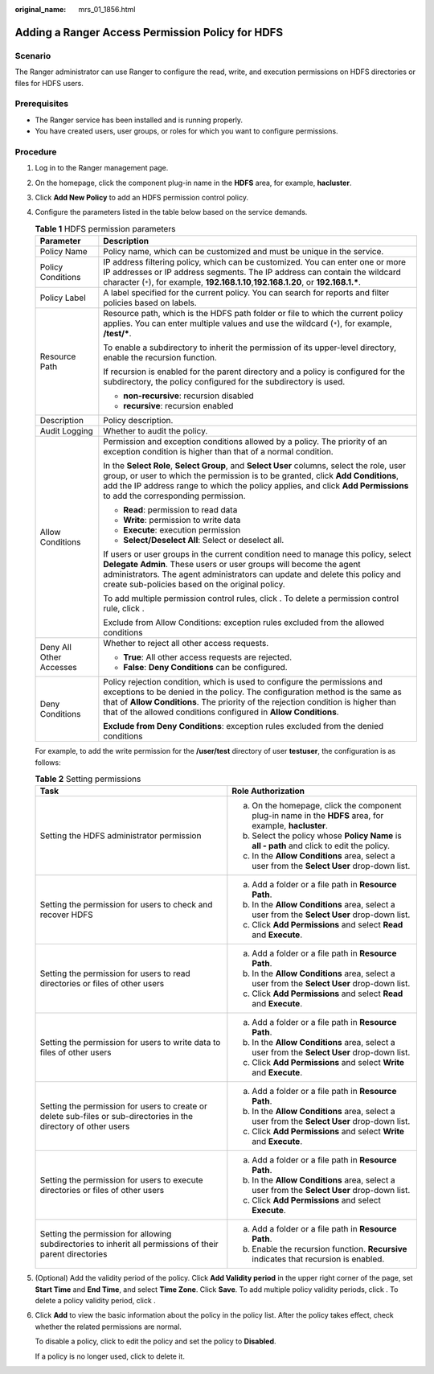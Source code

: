:original_name: mrs_01_1856.html

.. _mrs_01_1856:

Adding a Ranger Access Permission Policy for HDFS
=================================================

Scenario
--------

The Ranger administrator can use Ranger to configure the read, write, and execution permissions on HDFS directories or files for HDFS users.

Prerequisites
-------------

-  The Ranger service has been installed and is running properly.
-  You have created users, user groups, or roles for which you want to configure permissions.

Procedure
---------

#. Log in to the Ranger management page.

#. On the homepage, click the component plug-in name in the **HDFS** area, for example, **hacluster**.

#. Click **Add New Policy** to add an HDFS permission control policy.

#. Configure the parameters listed in the table below based on the service demands.

   .. table:: **Table 1** HDFS permission parameters

      +-----------------------------------+-------------------------------------------------------------------------------------------------------------------------------------------------------------------------------------------------------------------------------------------------------------------------------------------------------------------+
      | Parameter                         | Description                                                                                                                                                                                                                                                                                                       |
      +===================================+===================================================================================================================================================================================================================================================================================================================+
      | Policy Name                       | Policy name, which can be customized and must be unique in the service.                                                                                                                                                                                                                                           |
      +-----------------------------------+-------------------------------------------------------------------------------------------------------------------------------------------------------------------------------------------------------------------------------------------------------------------------------------------------------------------+
      | Policy Conditions                 | IP address filtering policy, which can be customized. You can enter one or more IP addresses or IP address segments. The IP address can contain the wildcard character (``*``), for example, **192.168.1.10**,\ **192.168.1.20**, or **192.168.1.\***.                                                            |
      +-----------------------------------+-------------------------------------------------------------------------------------------------------------------------------------------------------------------------------------------------------------------------------------------------------------------------------------------------------------------+
      | Policy Label                      | A label specified for the current policy. You can search for reports and filter policies based on labels.                                                                                                                                                                                                         |
      +-----------------------------------+-------------------------------------------------------------------------------------------------------------------------------------------------------------------------------------------------------------------------------------------------------------------------------------------------------------------+
      | Resource Path                     | Resource path, which is the HDFS path folder or file to which the current policy applies. You can enter multiple values and use the wildcard (``*``), for example, **/test/\***.                                                                                                                                  |
      |                                   |                                                                                                                                                                                                                                                                                                                   |
      |                                   | To enable a subdirectory to inherit the permission of its upper-level directory, enable the recursion function.                                                                                                                                                                                                   |
      |                                   |                                                                                                                                                                                                                                                                                                                   |
      |                                   | If recursion is enabled for the parent directory and a policy is configured for the subdirectory, the policy configured for the subdirectory is used.                                                                                                                                                             |
      |                                   |                                                                                                                                                                                                                                                                                                                   |
      |                                   | -  **non-recursive**: recursion disabled                                                                                                                                                                                                                                                                          |
      |                                   | -  **recursive**: recursion enabled                                                                                                                                                                                                                                                                               |
      +-----------------------------------+-------------------------------------------------------------------------------------------------------------------------------------------------------------------------------------------------------------------------------------------------------------------------------------------------------------------+
      | Description                       | Policy description.                                                                                                                                                                                                                                                                                               |
      +-----------------------------------+-------------------------------------------------------------------------------------------------------------------------------------------------------------------------------------------------------------------------------------------------------------------------------------------------------------------+
      | Audit Logging                     | Whether to audit the policy.                                                                                                                                                                                                                                                                                      |
      +-----------------------------------+-------------------------------------------------------------------------------------------------------------------------------------------------------------------------------------------------------------------------------------------------------------------------------------------------------------------+
      | Allow Conditions                  | Permission and exception conditions allowed by a policy. The priority of an exception condition is higher than that of a normal condition.                                                                                                                                                                        |
      |                                   |                                                                                                                                                                                                                                                                                                                   |
      |                                   | In the **Select Role**, **Select Group**, and **Select User** columns, select the role, user group, or user to which the permission is to be granted, click **Add Conditions**, add the IP address range to which the policy applies, and click **Add Permissions** to add the corresponding permission.          |
      |                                   |                                                                                                                                                                                                                                                                                                                   |
      |                                   | -  **Read**: permission to read data                                                                                                                                                                                                                                                                              |
      |                                   | -  **Write**: permission to write data                                                                                                                                                                                                                                                                            |
      |                                   | -  **Execute**: execution permission                                                                                                                                                                                                                                                                              |
      |                                   | -  **Select/Deselect All**: Select or deselect all.                                                                                                                                                                                                                                                               |
      |                                   |                                                                                                                                                                                                                                                                                                                   |
      |                                   | If users or user groups in the current condition need to manage this policy, select **Delegate Admin**. These users or user groups will become the agent administrators. The agent administrators can update and delete this policy and create sub-policies based on the original policy.                         |
      |                                   |                                                                                                                                                                                                                                                                                                                   |
      |                                   | To add multiple permission control rules, click |image1|. To delete a permission control rule, click |image2|.                                                                                                                                                                                                    |
      |                                   |                                                                                                                                                                                                                                                                                                                   |
      |                                   | Exclude from Allow Conditions: exception rules excluded from the allowed conditions                                                                                                                                                                                                                               |
      +-----------------------------------+-------------------------------------------------------------------------------------------------------------------------------------------------------------------------------------------------------------------------------------------------------------------------------------------------------------------+
      | Deny All Other Accesses           | Whether to reject all other access requests.                                                                                                                                                                                                                                                                      |
      |                                   |                                                                                                                                                                                                                                                                                                                   |
      |                                   | -  **True**: All other access requests are rejected.                                                                                                                                                                                                                                                              |
      |                                   | -  **False**: **Deny Conditions** can be configured.                                                                                                                                                                                                                                                              |
      +-----------------------------------+-------------------------------------------------------------------------------------------------------------------------------------------------------------------------------------------------------------------------------------------------------------------------------------------------------------------+
      | Deny Conditions                   | Policy rejection condition, which is used to configure the permissions and exceptions to be denied in the policy. The configuration method is the same as that of **Allow Conditions**. The priority of the rejection condition is higher than that of the allowed conditions configured in **Allow Conditions**. |
      |                                   |                                                                                                                                                                                                                                                                                                                   |
      |                                   | **Exclude from Deny Conditions**: exception rules excluded from the denied conditions                                                                                                                                                                                                                             |
      +-----------------------------------+-------------------------------------------------------------------------------------------------------------------------------------------------------------------------------------------------------------------------------------------------------------------------------------------------------------------+

   For example, to add the write permission for the **/user/test** directory of user **testuser**, the configuration is as follows:

   |image3|

   .. table:: **Table 2** Setting permissions

      +-------------------------------------------------------------------------------------------------------------------+--------------------------------------------------------------------------------------------------------+
      | Task                                                                                                              | Role Authorization                                                                                     |
      +===================================================================================================================+========================================================================================================+
      | Setting the HDFS administrator permission                                                                         | a. On the homepage, click the component plug-in name in the **HDFS** area, for example, **hacluster**. |
      |                                                                                                                   | b. Select the policy whose **Policy Name** is **all - path** and click |image4| to edit the policy.    |
      |                                                                                                                   | c. In the **Allow Conditions** area, select a user from the **Select User** drop-down list.            |
      +-------------------------------------------------------------------------------------------------------------------+--------------------------------------------------------------------------------------------------------+
      | Setting the permission for users to check and recover HDFS                                                        | a. Add a folder or a file path in **Resource Path**.                                                   |
      |                                                                                                                   | b. In the **Allow Conditions** area, select a user from the **Select User** drop-down list.            |
      |                                                                                                                   | c. Click **Add Permissions** and select **Read** and **Execute**.                                      |
      +-------------------------------------------------------------------------------------------------------------------+--------------------------------------------------------------------------------------------------------+
      | Setting the permission for users to read directories or files of other users                                      | a. Add a folder or a file path in **Resource Path**.                                                   |
      |                                                                                                                   | b. In the **Allow Conditions** area, select a user from the **Select User** drop-down list.            |
      |                                                                                                                   | c. Click **Add Permissions** and select **Read** and **Execute**.                                      |
      +-------------------------------------------------------------------------------------------------------------------+--------------------------------------------------------------------------------------------------------+
      | Setting the permission for users to write data to files of other users                                            | a. Add a folder or a file path in **Resource Path**.                                                   |
      |                                                                                                                   | b. In the **Allow Conditions** area, select a user from the **Select User** drop-down list.            |
      |                                                                                                                   | c. Click **Add Permissions** and select **Write** and **Execute**.                                     |
      +-------------------------------------------------------------------------------------------------------------------+--------------------------------------------------------------------------------------------------------+
      | Setting the permission for users to create or delete sub-files or sub-directories in the directory of other users | a. Add a folder or a file path in **Resource Path**.                                                   |
      |                                                                                                                   | b. In the **Allow Conditions** area, select a user from the **Select User** drop-down list.            |
      |                                                                                                                   | c. Click **Add Permissions** and select **Write** and **Execute**.                                     |
      +-------------------------------------------------------------------------------------------------------------------+--------------------------------------------------------------------------------------------------------+
      | Setting the permission for users to execute directories or files of other users                                   | a. Add a folder or a file path in **Resource Path**.                                                   |
      |                                                                                                                   | b. In the **Allow Conditions** area, select a user from the **Select User** drop-down list.            |
      |                                                                                                                   | c. Click **Add Permissions** and select **Execute**.                                                   |
      +-------------------------------------------------------------------------------------------------------------------+--------------------------------------------------------------------------------------------------------+
      | Setting the permission for allowing subdirectories to inherit all permissions of their parent directories         | a. Add a folder or a file path in **Resource Path**.                                                   |
      |                                                                                                                   | b. Enable the recursion function. **Recursive** indicates that recursion is enabled.                   |
      +-------------------------------------------------------------------------------------------------------------------+--------------------------------------------------------------------------------------------------------+

#. (Optional) Add the validity period of the policy. Click **Add Validity period** in the upper right corner of the page, set **Start Time** and **End Time**, and select **Time Zone**. Click **Save**. To add multiple policy validity periods, click |image5|. To delete a policy validity period, click |image6|.

#. Click **Add** to view the basic information about the policy in the policy list. After the policy takes effect, check whether the related permissions are normal.

   To disable a policy, click |image7| to edit the policy and set the policy to **Disabled**.

   If a policy is no longer used, click |image8| to delete it.

.. |image1| image:: /_static/images/en-us_image_0000001296219712.png
.. |image2| image:: /_static/images/en-us_image_0000001348740113.png
.. |image3| image:: /_static/images/en-us_image_0000001295740284.png
.. |image4| image:: /_static/images/en-us_image_0000001296060088.png
.. |image5| image:: /_static/images/en-us_image_0000001349259381.png
.. |image6| image:: /_static/images/en-us_image_0000001349059933.png
.. |image7| image:: /_static/images/en-us_image_0000001296219716.png
.. |image8| image:: /_static/images/en-us_image_0000001295900244.png
